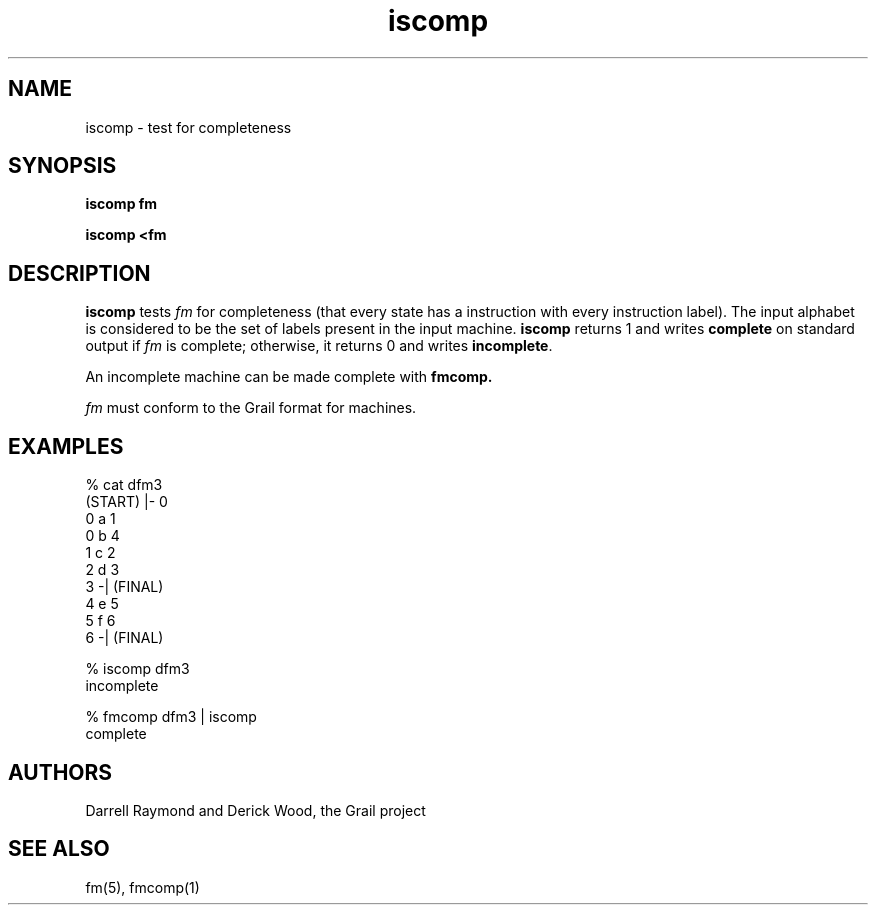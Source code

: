 .de EX		
.if \\n(.$>1 .tm troff: tmac.an: \\*(.F: extra arguments ignored
.sp \\n()Pu
.ne 8v
.ie \\n(.$ .nr EX 0\\$1n
.el .nr EX 0.5i
.in +\\n(EXu
.nf
.CW
..
.de EE		
.if \\n(.$>0 .tm troff: tmac.an: \\*(.F: arguments ignored
.R
.fi
.in -\\n(EXu
.sp \\n()Pu
..
.TH iscomp 1 "Grail"
.SH NAME
iscomp \- test for completeness
.SH SYNOPSIS
.B iscomp fm
.sp
.B iscomp <fm
.SH DESCRIPTION
.B
iscomp
tests \fIfm\fR for completeness (that every state has a instruction 
with every instruction label).  The input alphabet is considered to 
be the set of labels present in the input machine.
.B
iscomp
returns 1 and writes \fBcomplete\fR on standard output
if \fIfm\fR is complete; otherwise, it returns 0 and writes
\fBincomplete\fR.
.LP
An incomplete machine can be made complete with
.B
fmcomp.
.LP
\fIfm\fR must conform to the Grail format for machines.
.SH EXAMPLES
.EX
% cat dfm3
(START) |- 0
0 a 1
0 b 4
1 c 2
2 d 3
3 -| (FINAL)
4 e 5
5 f 6
6 -| (FINAL)

% iscomp dfm3
incomplete

% fmcomp dfm3 | iscomp
complete

.EE
.SH AUTHORS
Darrell Raymond and Derick Wood, the Grail project
.SH "SEE ALSO"
fm(5), fmcomp(1)
